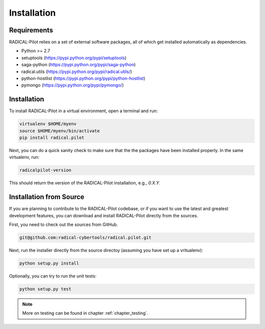 
.. _chapter_installation:

************
Installation
************

Requirements 
============

RADICAL-Pilot relies on a set of external software packages, all of which get 
installed automatically as dependencies. 


* Python >= 2.7

* setuptools (https://pypi.python.org/pypi/setuptools)
* saga-python (https://pypi.python.org/pypi/saga-python)
* radical.utils (https://pypi.python.org/pypi/radical.utils/)
* python-hostlist (https://pypi.python.org/pypi/python-hostlist)
* pymongo (https://pypi.python.org/pypi/pymongo/)

Installation
============

To install RADICAL-Pilot in a virtual environment, open a terminal and run:

.. code-block:: bash

    virtualenv $HOME/myenv
    source $HOME/myenv/bin/activate
    pip install radical.pilot

Next, you can do a quick sanity check to make sure that the the packages have
been installed properly. In the same virtualenv, run:

.. code-block:: bash

    radicalpilot-version

This should return the version of the RADICAL-Pilot installation, e.g., `0.X.Y`.

Installation from Source
========================

If you are planning to contribute to the RADICAL-Pilot codebase, or if you want 
to use the latest and greatest development features, you can download
and install RADICAL-Pilot directly from the sources.

First, you need to check out the sources from GitHub.

.. code-block:: bash

    git@github.com:radical-cybertools/radical.pilot.git

Next, run the installer directly from the source directoy (assuming you have 
set up a vritualenv):

.. code-block:: bash
 
    python setup.py install

Optionally, you can try to run the unit tests:

.. code-block:: bash

    python setup.py test

.. note:: More on testing can be found in chapter :ref:`chapter_testing`.
